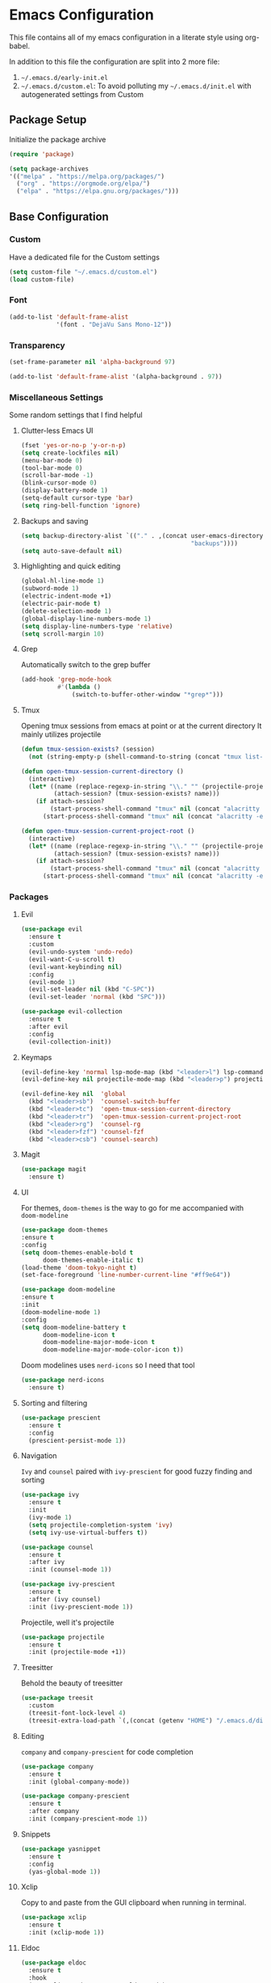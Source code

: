 * Emacs Configuration
This file contains all of my emacs configuration in a literate style using org-babel.

In addition to this file the configuration are split into 2 more file:
1. =~/.emacs.d/early-init.el=
2. =~/.emacs.d/custom.el=: To avoid polluting my =~/.emacs.d/init.el= with autogenerated settings from Custom

** Package Setup
Initialize the package archive

#+begin_src emacs-lisp
  (require 'package)

  (setq package-archives
  '(("melpa" . "https://melpa.org/packages/")
    ("org" . "https://orgmode.org/elpa/")
    ("elpa" . "https://elpa.gnu.org/packages/")))
#+end_src

** Base Configuration
*** Custom
Have a dedicated file for the Custom settings

#+begin_src emacs-lisp
  (setq custom-file "~/.emacs.d/custom.el")
  (load custom-file)
#+end_src

*** Font
#+begin_src emacs-lisp
  (add-to-list 'default-frame-alist
               '(font . "DejaVu Sans Mono-12"))
#+end_src

*** Transparency
#+begin_src emacs-lisp
  (set-frame-parameter nil 'alpha-background 97)

  (add-to-list 'default-frame-alist '(alpha-background . 97)) 
#+end_src

*** Miscellaneous Settings
Some random settings that I find helpful

**** Clutter-less Emacs UI
#+begin_src emacs-lisp
  (fset 'yes-or-no-p 'y-or-n-p)
  (setq create-lockfiles nil)
  (menu-bar-mode 0)
  (tool-bar-mode 0)
  (scroll-bar-mode -1)
  (blink-cursor-mode 0)
  (display-battery-mode 1)
  (setq-default cursor-type 'bar)
  (setq ring-bell-function 'ignore)
#+end_src

**** Backups and saving
#+begin_src emacs-lisp
  (setq backup-directory-alist `(("." . ,(concat user-emacs-directory
                                                 "backups"))))
  (setq auto-save-default nil)
#+end_src

**** Highlighting and quick editing
#+begin_src emacs-lisp
  (global-hl-line-mode 1)
  (subword-mode 1)
  (electric-indent-mode +1)
  (electric-pair-mode t)
  (delete-selection-mode 1)
  (global-display-line-numbers-mode 1)
  (setq display-line-numbers-type 'relative) 
  (setq scroll-margin 10)
#+end_src

**** Grep
Automatically switch to the grep buffer

#+begin_src emacs-lisp
  (add-hook 'grep-mode-hook
            #'(lambda ()
                (switch-to-buffer-other-window "*grep*")))
#+end_src

**** Tmux
Opening tmux sessions from emacs at point or at the current directory
It mainly utilizes projectile

#+begin_src emacs-lisp
  (defun tmux-session-exists? (session)
    (not (string-empty-p (shell-command-to-string (concat "tmux list-sessions 2>&1 | grep " session)))))

  (defun open-tmux-session-current-directory ()
    (interactive)
    (let* ((name (replace-regexp-in-string "\\." "" (projectile-project-name)))
           (attach-session? (tmux-session-exists? name)))
      (if attach-session?
          (start-process-shell-command "tmux" nil (concat "alacritty -e tmux attach -t " name))
        (start-process-shell-command "tmux" nil (concat "alacritty -e tmux new-session -s " name)))))

  (defun open-tmux-session-current-project-root ()
    (interactive)
    (let* ((name (replace-regexp-in-string "\\." "" (projectile-project-name)))
           (attach-session? (tmux-session-exists? name)))
      (if attach-session?
          (start-process-shell-command "tmux" nil (concat "alacritty -e tmux attach -t " name))
        (start-process-shell-command "tmux" nil (concat "alacritty -e tmux new-session -s " name " -c " (projectile-project-root))))))

#+end_src

*** Packages

**** Evil
#+begin_src emacs-lisp
  (use-package evil
    :ensure t
    :custom
    (evil-undo-system 'undo-redo)
    (evil-want-C-u-scroll t)
    (evil-want-keybinding nil)
    :config
    (evil-mode 1)
    (evil-set-leader nil (kbd "C-SPC"))
    (evil-set-leader 'normal (kbd "SPC")))

  (use-package evil-collection
    :ensure t
    :after evil
    :config
    (evil-collection-init))
#+end_src

**** Keymaps
#+begin_src emacs-lisp
  (evil-define-key 'normal lsp-mode-map (kbd "<leader>l") lsp-command-map)
  (evil-define-key nil projectile-mode-map (kbd "<leader>p") projectile-command-map)

  (evil-define-key nil  'global
    (kbd "<leader>sb")  'counsel-switch-buffer
    (kbd "<leader>tc")  'open-tmux-session-current-directory
    (kbd "<leader>tr")  'open-tmux-session-current-project-root
    (kbd "<leader>rg")  'counsel-rg
    (kbd "<leader>fzf") 'counsel-fzf
    (kbd "<leader>csb") 'counsel-search)
#+end_src

**** Magit
#+begin_src emacs-lisp
  (use-package magit
    :ensure t)
#+end_src

**** UI
For themes, =doom-themes= is the way to go for me accompanied with =doom-modeline=

#+begin_src emacs-lisp
    (use-package doom-themes
    :ensure t
    :config
    (setq doom-themes-enable-bold t
          doom-themes-enable-italic t)
    (load-theme 'doom-tokyo-night t)
    (set-face-foreground 'line-number-current-line "#ff9e64"))

    (use-package doom-modeline
    :ensure t
    :init
    (doom-modeline-mode 1)
    :config
    (setq doom-modeline-battery t
          doom-modeline-icon t
          doom-modeline-major-mode-icon t
          doom-modeline-major-mode-color-icon t))
#+end_src

Doom modelines uses =nerd-icons= so I need that tool

 #+begin_src emacs-lisp
    (use-package nerd-icons
      :ensure t)
 #+end_src

**** Sorting and filtering
#+begin_src emacs-lisp
  (use-package prescient
    :ensure t
    :config
    (prescient-persist-mode 1))
#+end_src

**** Navigation
=Ivy= and =counsel= paired with =ivy-prescient= for good fuzzy finding and sorting

#+begin_src emacs-lisp
  (use-package ivy
    :ensure t
    :init
    (ivy-mode 1)
    (setq projectile-completion-system 'ivy)
    (setq ivy-use-virtual-buffers t))

  (use-package counsel
    :ensure t
    :after ivy
    :init (counsel-mode 1))

  (use-package ivy-prescient
    :ensure t
    :after (ivy counsel)
    :init (ivy-prescient-mode 1))
#+end_src

Projectile, well it's projectile 

#+begin_src emacs-lisp
  (use-package projectile
    :ensure t
    :init (projectile-mode +1)) 
#+end_src

**** Treesitter
Behold the beauty of treesitter

#+begin_src emacs-lisp
  (use-package treesit
    :custom
    (treesit-font-lock-level 4)
    (treesit-extra-load-path `(,(concat (getenv "HOME") "/.emacs.d/dist/"))))
#+end_src

**** Editing
 =company= and =company-prescient= for code completion
 
 #+begin_src emacs-lisp
   (use-package company
     :ensure t
     :init (global-company-mode))

   (use-package company-prescient
     :ensure t
     :after company
     :init (company-prescient-mode 1))
 #+end_src

**** Snippets
#+begin_src emacs-lisp
  (use-package yasnippet
    :ensure t
    :config
    (yas-global-mode 1))
#+end_src

**** Xclip
Copy to and paste from the GUI clipboard when running in terminal.

#+begin_src emacs-lisp
  (use-package xclip
    :ensure t
    :init (xclip-mode 1))
#+end_src


**** Eldoc
#+begin_src emacs-lisp
  (use-package eldoc
    :ensure t
    :hook
    (emacs-lisp-mode . turn-on-eldoc-mode)
    (lisp-interaction-mode . turn-on-eldoc-mode)
    (ielm-mode . turn-on-eldoc-mode))
#+end_src

**** Paredit
#+begin_src emacs-lisp
  (use-package paredit
    :ensure t
    :init
    (add-hook 'emacs-lisp-mode-hook #'enable-paredit-mode)
    (add-hook 'eval-expression-minibuffer-setup-hook #'enable-paredit-mode)
    (add-hook 'ielm-mode-hook #'enable-paredit-mode)
    (add-hook 'lisp-mode-hook #'enable-paredit-mode)
    (add-hook 'lisp-interaction-mode-hook #'enable-paredit-mode)
    (add-hook 'scheme-mode-hook #'enable-paredit-mode)
    :config
    (show-paren-mode t))
#+end_src

**** Stumpwm
LONG LIVE THE ONE AND TRUE WINDOW MANAGER

#+begin_src emacs-lisp
  (use-package stumpwm-mode
    :ensure t)
#+end_src

**** Web
Mainly for html files

#+begin_src emacs-lisp
  (use-package tagedit				       
    :ensure t)

  (defun web-mode-init-hook ()			       
    "Hook for indentation in Web mode"		       
    (setq web-mode-markup-indent-offset 2)	       
    (setq web-mode-code-indent-offset 2)	       
    (setq web-mode-css-indent-offset 2))

  (use-package web-mode			       
    :ensure t					       
    :hook					       
    (web-mode . web-mode-init-hook)		       
    :mode ("\\.html?\\'")			       
    :config					       
    (setq web-mode-enable-current-column-highlight t  
          web-mode-enable-current-element-highlight t 
          web-mode-enable-auto-closing t	       
          web-mode-enable-auto-pairing t))	       
#+end_src

*** Typescript
Using emacs-29 built-in typescript modes

#+begin_src emacs-lisp
  (use-package add-node-modules-path		       
    :ensure t)					       

  (use-package prettier-js			       
    :ensure t)					       

  (defun prettier-js-hook ()			       
    (when (s-matches?				       
           (rx (or ".js" ".ts" ".jsx" ".tsx") eos)    
           (buffer-file-name))			       
      (add-node-modules-path)			       
      (prettier-js-mode)))			       

  (use-package typescript-ts-mode
    :ensure t
    :hook
    (typescript-ts-mode . prettier-js-hook)
    (tsx-ts-mode . prettier-js-hook)
    :mode (("\\.ts\\'" . typescript-ts-mode))
    :mode (("\\.tsx\\'" . tsx-ts-mode)))
#+end_src

*** Clojure
THE ONE AND TRUE PROGRAMMING LANGUAGE

=clojure-mode= paired with =cider=

#+begin_src emacs-lisp
  (use-package clojure-mode
    :ensure t
    :after paredit
    :mode (("\\.edn$" . clojure-mode)
           ("\\.boot$" . clojure-mode)
           ("\\.cljs.*$" . clojurescript-mode)
           ("\\.cljc.*$" . clojurec-mode)
           ("lein-env" . enh-ruby-mode)
           ("\\.boot\\'" . clojure-mode))
    :hook
    (clojure-mode . enable-paredit-mode)
    :custom
    (cider-repl-display-help-banner nil))

  (use-package cider
    :ensure t
    :after (clojure-mode paredit eldoc)
    :hook
    (cider-mode . eldoc-mode)
    (cider-repl-mode . paredit-mode)
    (clojure-mode . cider-mode)
    (cider-repl-mode . paredit-mode)
    :config
    (setq cider-repl-pop-to-buffer-on-connect t
          cider-show-error-buffer t
          cider-auto-select-error-buffer t
          cider-repl-history-file "~/.emacs.d/cider-history"
          cider-repl-wrap-history t))
#+end_src

*** Zig
=zig-mode=
#+begin_src emacs-lisp
  (use-package zig-mode
    :ensure t
    :mode ("\\.zig$" . zig-mode))
#+end_src

***  LSP
#+begin_src emacs-lisp
  (use-package lsp-mode
    :ensure t
    :commands lsp lsp-deferred
    :hook
    (clojure-mode . lsp-deferred)
    (clojurescript-mode . lsp-deferred)
    (clojurec-mode . lsp-deferred)
    (typescript-ts-mode . lsp-deferred)
    (tsx-ts-mode . lsp-deferred)
    (python-mode . lsp-deferred)
    (zig-mode . lsp-deferred)
    :config
    (setq lsp-headerline-breadcrumb-enable nil
          lsp-enable-indentation nil
          lsp-use-plists t
          lsp-modeline-code-actions-enable nil
          lsp-modeline-diagnostics-enable nil
          lsp-modeline-diagnostics-mode nil
          lsp-zig-zls-executable (concat user-emacs-directory "/zig-lsp/zls/zig-out/bin/zls")
          lsp-completion-mode nil))

  (use-package lsp-ivy
    :ensure t)

  (use-package lsp-ui
    :ensure t
    :hook (lsp-mode . lsp-ui-mode)
    :config
    (set-face-attribute 'lsp-ui-sideline-global nil
                        :background "black")
    (setq lsp-ui-doc-enable nil)
    :custom
    (lsp-ui-sideline-show-diagnostics t)
    (lsp-ui-doc-position 'top))

  (use-package flycheck
    :ensure t)
#+end_src

*** Org
#+begin_src emacs-lisp
  (defun org-mode-init-hook ()
    (org-indent-mode)
    (visual-line-mode 1))

  (use-package org
    :ensure t
    :bind
    ("C-c a" . org-agenda)
    :hook
    (org-mode . org-mode-init-hook)
    (org-agenda-mode . org-mode-init-hook)
    :config  
    (setq org-todo-keywords '((type "TODO(t)" "PROJ(p)" "|" "DONE(d)")))
    (setq org-agenda-files '("~/Dropbox/org/work.org"
                             "~/Dropbox/org/personal.org"
                             "~/Dropbox/org/calendar.org"))
    (setq org-agenda-timegrid-use-ampm t)
    (setq org-agenda-start-with-log-mode t)
    (setq org-log-done t)
    (setq org-log-into-drawer t)
    (setq org-ellipsis " ▼"))
#+end_src

=org-bullets= for nicer bullet points

#+begin_src emacs-lisp
  (use-package org-bullets
    :ensure t
    :after org
    :hook (org-mode . org-bullets-mode)
    :custom
    (org-bullets-bullet-list '("◉" "○" "●" "○" "●" "○" "●")))
#+end_src

=org-gcal= to sync the agenda with google calendar

#+begin_src emacs-lisp
  (use-package org-gcal
    :ensure t
    :after org
    :init
    (setq org-gcal-client-id (getenv "EMACS_GOOGLE_CALENDER_CLIENT_ID")
          org-gcal-client-secret (getenv "EMACS_GOOGLE_CALENDER_SECRET_ID")
          org-gcal-fetch-file-alist `((,(getenv "EMACS_GOOGLE_CALENDAR_EMAIL_1") .  "~/Dropbox/org/calendar.org")))
    (setq plstore-cache-passphrase-for-symmetric-encryption t))
#+end_src

**** Custom org flow
#+begin_src emacs-lisp
  (defconst available-targets '("work" "personal"))

  (defun mtaan/current-day-heading ()
    (apply 'format "Date: %s/%s/%s" (calendar-current-date)))

  (defun mtaan/get-next-seven-days ()
    (cl-loop for i from 1 to 7
             collect (apply 'format "Date: %s/%s/%s" (calendar-current-date i))))

  (defun mtaan/org-add-new-day (target day)
    (when (or (string-empty-p target)
              (not (member target available-targets)))
      (error "Target is not valid"))
    (find-file (concat "~/Dropbox/org/" target ".org"))
    (let* ((heading-exists? (org-find-exact-headline-in-buffer day)))
      (if heading-exists?
          (message "This day is already logged")
        (progn
          (goto-char (point-min))
          (org-insert-heading-respect-content)
          (insert day)))))

  (defun mtaan/org-add-new-project-with-day (proj day)
    "By default this will use the work file, maybe later it could be generalized.
     It will also assume that I'm adding a proj under the same day"
    (when (string-empty-p proj)
      (error "Project name shouldn't be empty"))
    (find-file "~/Dropbox/org/work.org")
    (let* ((proj-subheading (concat "PROJ " (capitalize proj)))
           (heading (org-find-exact-headline-in-buffer day nil 't)))
      (unless heading
        (error "This day is not logged"))
      (goto-char heading)
      (end-of-line)
      (org-insert-subheading nil)
      (insert proj-subheading)
      (org-set-property "ID" (concat day " - " proj-subheading))))

  (defun mtaan/org-add-new-todo-under-proj-with-day (proj day)
    (when (string-empty-p proj)
      (error "Project name shouldn't be empty"))
    (find-file "~/Dropbox/org/work.org")
    (let* ((proj-subheading (concat "PROJ " (capitalize proj)))
           (heading (org-find-exact-headline-in-buffer day nil 't)))
      (unless heading
        (error "Current day is not logged"))
      (org-id-goto (concat day " - " proj-subheading))
      (end-of-line)
      (org-insert-heading-respect-content)
      (org-demote)
      (insert "TODO ")))

  (defun mtaan/org-add-new-day-other-day (target day)
    (interactive (list
                  (completing-read "Available targets: " available-targets)
                  (completing-read "Available Days: " (mtaan/get-next-seven-days))))
    (mtaan/org-add-new-day target day))

  (defun mtaan/org-add-new-project-other-day (proj day)
    (interactive (list
                  (read-string "Project Name: ")
                  (completing-read "Available days: "
                                   (mtaan/get-next-seven-days))))
    (mtaan/org-add-new-project-with-day proj day))

  (defun mtaan/org-add-new-todo-under-proj-other-day (proj day)
    (interactive (list
                  (read-string "Project Name: ")
                  (completing-read "Available days: "
                                   (mtaan/get-next-seven-days))))
    (mtaan/org-add-new-todo-under-proj-with-day proj day))

  (defun mtaan/org-add-current-day (target)
    (interactive (list (completing-read "Available targets: " available-targets)))
    (mtaan/org-add-new-day target (mtaan/current-day-heading)))

  (defun mtaan/org-add-new-project-today (proj)
    (interactive "sProject Name: ")
    (mtaan/org-add-new-project-with-day proj (mtaan/current-day-heading)))

  (defun mtaan/org-add-new-todo-under-proj-today (proj)
    (interactive "sProject Name: ")
    (mtaan/org-add-new-todo-under-proj-with-day proj (mtaan/current-day-heading)))
#+end_src
